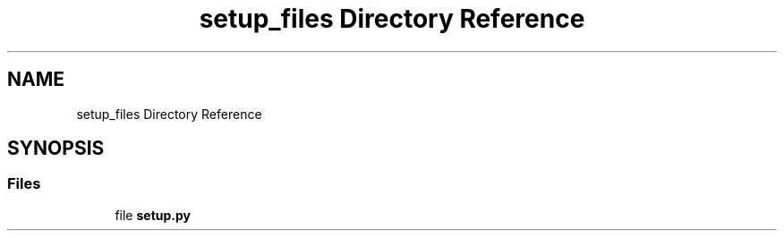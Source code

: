 .TH "setup_files Directory Reference" 3 "AI Ecosystem" \" -*- nroff -*-
.ad l
.nh
.SH NAME
setup_files Directory Reference
.SH SYNOPSIS
.br
.PP
.SS "Files"

.in +1c
.ti -1c
.RI "file \fBsetup\&.py\fP"
.br
.in -1c

